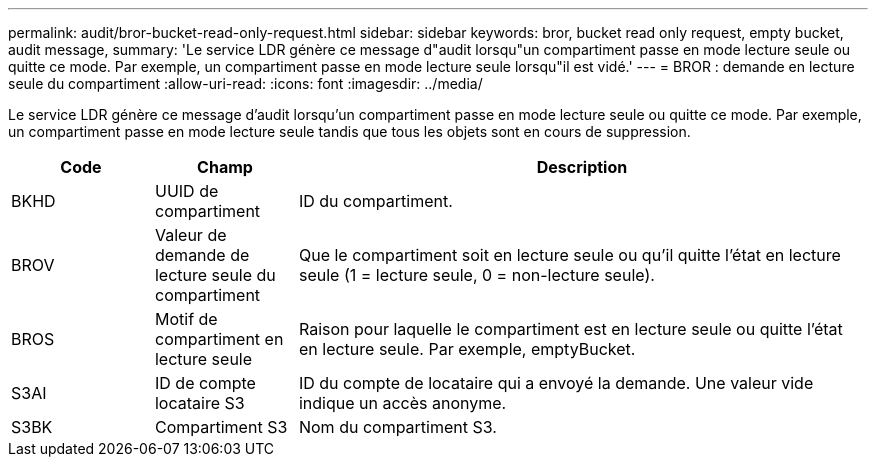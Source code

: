 ---
permalink: audit/bror-bucket-read-only-request.html 
sidebar: sidebar 
keywords: bror, bucket read only request, empty bucket, audit message, 
summary: 'Le service LDR génère ce message d"audit lorsqu"un compartiment passe en mode lecture seule ou quitte ce mode. Par exemple, un compartiment passe en mode lecture seule lorsqu"il est vidé.' 
---
= BROR : demande en lecture seule du compartiment
:allow-uri-read: 
:icons: font
:imagesdir: ../media/


[role="lead"]
Le service LDR génère ce message d'audit lorsqu'un compartiment passe en mode lecture seule ou quitte ce mode. Par exemple, un compartiment passe en mode lecture seule tandis que tous les objets sont en cours de suppression.

[cols="1a,1a,4a"]
|===
| Code | Champ | Description 


 a| 
BKHD
 a| 
UUID de compartiment
 a| 
ID du compartiment.



 a| 
BROV
 a| 
Valeur de demande de lecture seule du compartiment
 a| 
Que le compartiment soit en lecture seule ou qu'il quitte l'état en lecture seule (1 = lecture seule, 0 = non-lecture seule).



 a| 
BROS
 a| 
Motif de compartiment en lecture seule
 a| 
Raison pour laquelle le compartiment est en lecture seule ou quitte l'état en lecture seule. Par exemple, emptyBucket.



 a| 
S3AI
 a| 
ID de compte locataire S3
 a| 
ID du compte de locataire qui a envoyé la demande. Une valeur vide indique un accès anonyme.



 a| 
S3BK
 a| 
Compartiment S3
 a| 
Nom du compartiment S3.

|===